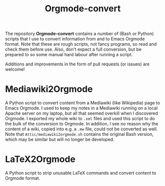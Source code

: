 #+title: Orgmode-convert

The repository *Orgmode-convert* contains a number of (Bash or Python) scripts that I use to convert
information from and to Emacs Orgmode format.  Note that these are rough scripts, not fancy programs, so read
and check them before use.  Also, don't expect a full conversion, but be prepared to so some manual hard
labour after running a script.

Additions and improvements in the form of pull requests (or issues) are welcome!

* Mediawiki2Orgmode
A Python script to convert content from a Mediawiki (like Wikipedia) page to Emacs Orgmode.  I used to keep my
notes in a Mediawiki running on a local Apache server on my laptop, but all that seemed overkill when I
discovered Orgmode.  I exported my whole wiki to ~.xml~ files and used this script to do the bulk of the
conversion to Orgmode.  In addition, I see no reason why the content of a wiki, copied into e.g. a ~.mw~ file,
could not be converted as well.  Note that ~Attic/mediawiki2orgmode.sh~ contains the original Bash version,
which may be similar but will no longer be developed.

* LaTeX2Orgmode
A Python script to strip unusable LaTeX commands and convert content to Orgmode format.

